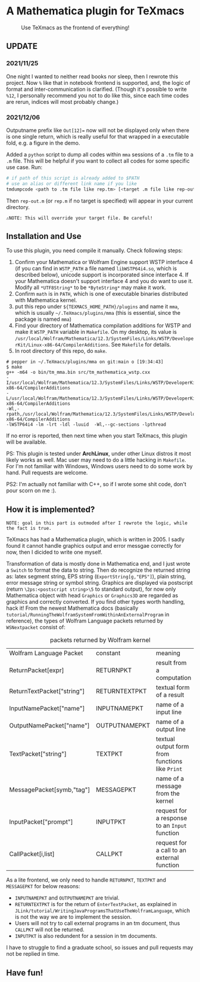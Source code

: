 * A Mathematica plugin for TeXmacs

  #+CAPTION: Use TeXmacs as the frontend of everything!
  [[./demo.png]]

**  UPDATE

*** 2021/11/25

One night I wanted to neither read books nor sleep, then I rewrote this project.
Now =%= like that in notebook frontend is supported, and, the logic of format and inter-communication
is clarified. (Though it's possible to write =%12=, I personally recommend you not to do like this,
since each time codes are rerun, indices will most probably change.)

*** 2021/12/06

Outputname prefix like ~Out[12]=~ now will not be displayed only when there is one single return,
which is really useful for that wrapped in a executable fold, e.g. a figure in the demo.

Added a ~python~ script to dump all codes within ~mma~ sessions of a ~.tm~ file to a ~.m~ file. This will be
helpful if you want to collect all codes for some specific use case. Run:
#+begin_src sh
  # if path of this script is already added to $PATH
  # use an alias or different link name if you like
  tmdumpcode <path to .tm file like rep.tm> [<target .m file like rep-out.m>]
#+end_src
Then ~rep-out.m~ (or ~rep.m~ if no target is specified) will appear in your current directory.

~⚠️NOTE: This will override your target file. Be careful!~

** Installation and Use

   To use this plugin, you need compile it manually. Check following steps:

   1. Confirm your Mathematica or Wolfram Engine support WSTP interface 4 (if you can find in =WSTP_PATH= a file named
      =libWSTP64i4.so=, which is described below), unicode support is incorporated since interface 4. If your Mathematica
      doesn't support interface 4 and you do want to use it. Modify all =*UTF8String*= to be =*ByteString*= may
      make it work.
   2. Confirm =math= is in =PATH=, which is one of executable binaries distributed with Mathematica kernel.
   3. put this repo under =${TEXMACS_HOME_PATH}/plugins= and name it =mma=, which is usually =~/.TeXmacs/plugins/mma=
      (this is essential, since the package is named =mma=)
   4. Find your directory of Mathematica compilation additions for WSTP and make it =WSTP_PATH= variable in =Makefile=.
      On my desktop, its value is =/usr/local/Wolfram/Mathematica/12.3/SystemFiles/Links/WSTP/DeveloperKit/Linux-x86-64/CompilerAdditions=.
      See =Makefile= for details.
   5. In root directory of this repo, do =make=.
   #+begin_src
     # pepper in ~/.TeXmacs/plugins/mma on git:main o [19:34:43]
     $ make
     g++ -m64 -o bin/tm_mma.bin src/tm_mathematica_wstp.cxx
     -I/usr/local/Wolfram/Mathematica/12.3/SystemFiles/Links/WSTP/DeveloperKit/Linux-x86-64/CompilerAdditions
     -L/usr/local/Wolfram/Mathematica/12.3/SystemFiles/Links/WSTP/DeveloperKit/Linux-x86-64/CompilerAdditions
     -Wl,-rpath,/usr/local/Wolfram/Mathematica/12.3/SystemFiles/Links/WSTP/DeveloperKit/Linux-x86-64/CompilerAdditions
     -lWSTP64i4 -lm -lrt -ldl -luuid  -Wl,--gc-sections -lpthread
   #+end_src
   If no error is reported, then next time when you start TeXmacs, this plugin will be available.


   PS: This plugin is tested under *ArchLinux*, under other Linux distros it most likely works as well. Mac user may
   need to do a little hacking in =Makefile=. For I'm not familiar with Windows, Windows users need to do some
   work by hand. Pull requests are welcome.

   PS2: I'm actually not familiar with C++, so if I wrote some shit code, don't pour scorn on me :).

** How it is implemented?

=NOTE: goal in this part is outmoded after I rewrote the logic, while the fact is true.=

TeXmacs has had a Mathematica plugin, which is written in 2005. I sadly found it cannot handle
graphics output and error messgae correctly for now, then I dicided to write one myself.

Transformation of data is mostly done in Mathematica end, and I just wrote a =Switch= to format the
data to string. Then do recognize the returned string as: latex segment string, EPS string
(=ExportString[g,"EPS"]=), plain string, error message string or symbol string. Graphics are displayed
via postscript (return =\2ps:<postscript string>\5= to standard output), for now only Mathematica
object with head =Graphics= or =Graphics3D= are regarded as graphics and correctly converted. If you
find other types worth handling, hack it! From the newest Mathematica docs
(basically =tutorial/RunningTheWolframSystemFromWithinAnExternalProgram= in reference),
the types of Wolfram Language packets returned by =WSNextpacket= consist of:


#+CAPTION: packets returned by Wolfram kernel
| Wolfram Language Packet    | constant      | meaning                                       |
| ReturnPacket[expr]         | RETURNPKT     | result from a computation                     |
| ReturnTextPacket["string"] | RETURNTEXTPKT | textual form of a result                      |
| InputNamePacket["name"]    | INPUTNAMEPKT  | name of a input line                          |
| OutputNamePacket["name"]   | OUTPUTNAMEPKT | name of a output line                         |
| TextPacket["string"]       | TEXTPKT       | textual output form from functions like =Print= |
| MessagePacket[symb,"tag"]  | MESSAGEPKT    | name of a message from the kernel             |
|----------------------------+---------------+-----------------------------------------------|
| InputPacket["prompt"]      | INPUTPKT      | request for a response to an =Input= function   |
| CallPacket[i,list]         | CALLPKT       | request for a call to an external function    |


As a lite frontend, we only need to handle =RETURNPKT=, =TEXTPKT= and =MESSAGEPKT= for below reasons:
+ =INPUTNAMEPKT= and =OUTPUTNAMEPKT= are trivial.
+ =RETURNTEXTPKT= is for the return of =EnterTextPacket=, as explained in =JLink/tutorial/WritingJavaProgramsThatUseTheWolframLanguage=, which is not the way we are to implement the session.
+ Users will not try to call external programs in an tm document, thus =CALLPKT= will not be returned.
+ =INPUTPKT= is also redundent for a session in tm documents.


I have to struggle to find a graduate school, so issues and pull requests may not be replied
in time.

** Have fun!
